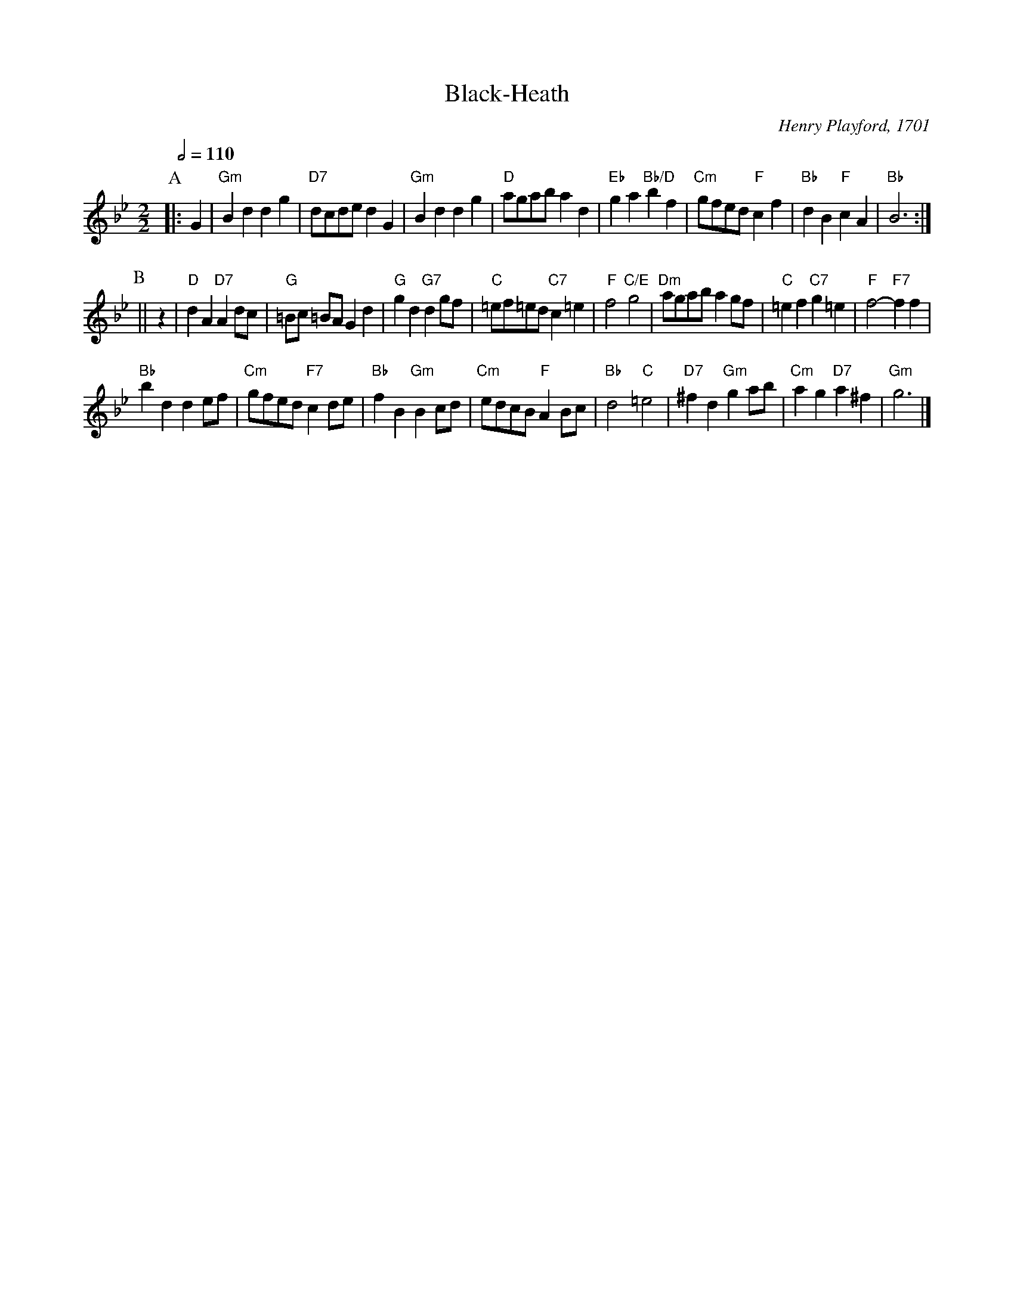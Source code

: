 X:59
T:Black-Heath
C:Henry Playford, 1701
S:Colin Hume's website,  colinhume.com  - chords can also be printed below the stave.
Q:1/2=110
M:2/2
L:1/4
K:Gm
P:A
|: G | "Gm"Bd dg | "D7"d/c/d/e/ dG | "Gm"Bd dg | "D"a/g/a/b/ ad |\
"Eb"ga "Bb/D"bf | "Cm"g/f/e/d/ "F"cf | "Bb"dB "F"cA | "Bb"B3 :|
P:B
|| z | "D"dA "D7"Ad/c/ | "G"=B/c/ =B/A/ Gd | "G"gd "G7"dg/f/ | "C"=e/f/=e/d/ "C7"c=e |\
"F"f2 "C/E"g2 | "Dm"a/g/a/b/ ag/f/ | "C"=ef "C7"g=e | "F"f2- "F7"f f |
"Bb"bd de/f/ | "Cm"g/f/e/d/ "F7"cd/e/ | "Bb"fB "Gm"Bc/d/ | "Cm"e/d/c/B/ "F"AB/c/ |\
"Bb"d2 "C"=e2 | "D7"^fd "Gm"ga/b/ | "Cm"ag "D7"a^f | "Gm"g3 |]
